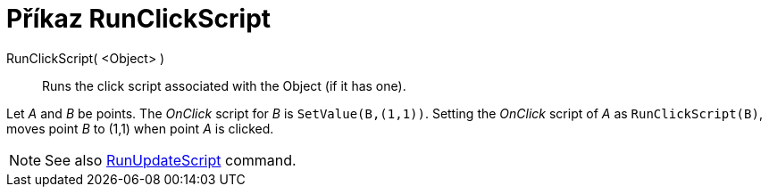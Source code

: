 = Příkaz RunClickScript
:page-en: commands/RunClickScript
ifdef::env-github[:imagesdir: /cs/modules/ROOT/assets/images]

RunClickScript( <Object> )::
  Runs the click script associated with the Object (if it has one).

[EXAMPLE]
====

Let _A_ and _B_ be points. The _OnClick_ script for _B_ is `++SetValue(B,(1,1))++`. Setting the _OnClick_ script of _A_
as `++RunClickScript(B)++`, moves point _B_ to (1,1) when point _A_ is clicked.

====

[NOTE]
====

See also xref:/commands/RunUpdateScript.adoc[RunUpdateScript] command.

====
